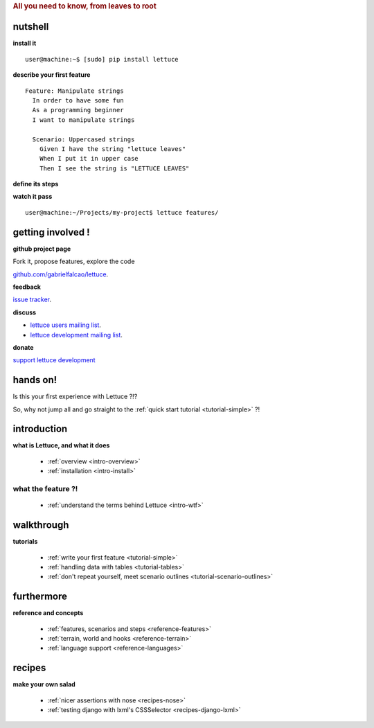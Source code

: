 .. _index:
.. rubric:: All you need to know, from leaves to root

nutshell
========

**install it**

.. highlight:: bash

::

   user@machine:~$ [sudo] pip install lettuce

**describe your first feature**

.. highlight:: ruby

::

   Feature: Manipulate strings
     In order to have some fun
     As a programming beginner
     I want to manipulate strings

     Scenario: Uppercased strings
       Given I have the string "lettuce leaves"
       When I put it in upper case
       Then I see the string is "LETTUCE LEAVES"

**define its steps**

.. highlight:: python

.. doctest::

    >>> from lettuce import *
    >>> @step('I have the string "(.*)"')
    ... def have_the_string(step, string):
    ...     world.string = string
    ...
    >>> @step('I put it in upper case')
    ... def put_it_in_upper(step):
    ...     world.string = world.string.upper()
    ...
    >>> @step('I see the string is "(.*)"')
    ... def see_the_string_is(step, expected):
    ...     assert world.string == expected, \
    ...         "Got %s" % world.string

**watch it pass**

.. highlight:: bash

::

   user@machine:~/Projects/my-project$ lettuce features/


getting involved !
==================

**github project page**

Fork it, propose features, explore the code

`github.com/gabrielfalcao/lettuce <http://github.com/gabrielfalcao/lettuce>`_.

**feedback**

`issue tracker <http://github.com/gabrielfalcao/lettuce/issues>`_.

**discuss**

* `lettuce users mailing list <http://groups.google.com/group/lettuce-users>`_.

* `lettuce development mailing list <http://groups.google.com/group/lettuce-developers>`_.

**donate**

`support lettuce development <http://pledgie.com/campaigns/10604>`_

hands on!
=========

Is this your first experience with Lettuce ?!?

So, why not jump all and go straight to the :ref:`quick start tutorial <tutorial-simple>` ?!

introduction
============

**what is Lettuce, and what it does**

    * :ref:`overview <intro-overview>`
    * :ref:`installation <intro-install>`

what the feature ?!
-------------------

    * :ref:`understand the terms behind Lettuce <intro-wtf>`

walkthrough
===========

**tutorials**

    * :ref:`write your first feature <tutorial-simple>`
    * :ref:`handling data with tables <tutorial-tables>`
    * :ref:`don't repeat yourself, meet scenario outlines <tutorial-scenario-outlines>`

furthermore
===========

**reference and concepts**

    * :ref:`features, scenarios and steps <reference-features>`
    * :ref:`terrain, world and hooks <reference-terrain>`
    * :ref:`language support <reference-languages>`

recipes
=======

**make your own salad**

    * :ref:`nicer assertions with nose <recipes-nose>`
    * :ref:`testing django with lxml's CSSSelector <recipes-django-lxml>`
